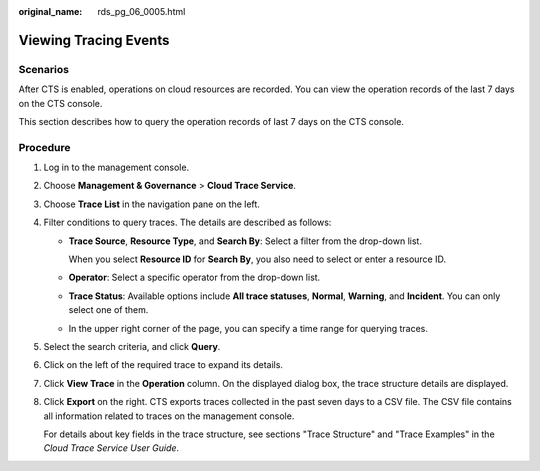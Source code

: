 :original_name: rds_pg_06_0005.html

.. _rds_pg_06_0005:

Viewing Tracing Events
======================

Scenarios
---------

After CTS is enabled, operations on cloud resources are recorded. You can view the operation records of the last 7 days on the CTS console.

This section describes how to query the operation records of last 7 days on the CTS console.

Procedure
---------

#. Log in to the management console.

#. Choose **Management & Governance** > **Cloud Trace Service**.

#. Choose **Trace List** in the navigation pane on the left.

#. Filter conditions to query traces. The details are described as follows:

   -  **Trace Source**, **Resource Type**, and **Search By**: Select a filter from the drop-down list.

      When you select **Resource ID** for **Search By**, you also need to select or enter a resource ID.

   -  **Operator**: Select a specific operator from the drop-down list.

   -  **Trace Status**: Available options include **All trace statuses**, **Normal**, **Warning**, and **Incident**. You can only select one of them.

   -  In the upper right corner of the page, you can specify a time range for querying traces.

#. Select the search criteria, and click **Query**.

#. Click |image1| on the left of the required trace to expand its details.

#. Click **View Trace** in the **Operation** column. On the displayed dialog box, the trace structure details are displayed.

#. Click **Export** on the right. CTS exports traces collected in the past seven days to a CSV file. The CSV file contains all information related to traces on the management console.

   For details about key fields in the trace structure, see sections "Trace Structure" and "Trace Examples" in the *Cloud Trace Service User Guide*.

.. |image1| image:: /_static/images/en-us_image_0000001744733634.png
